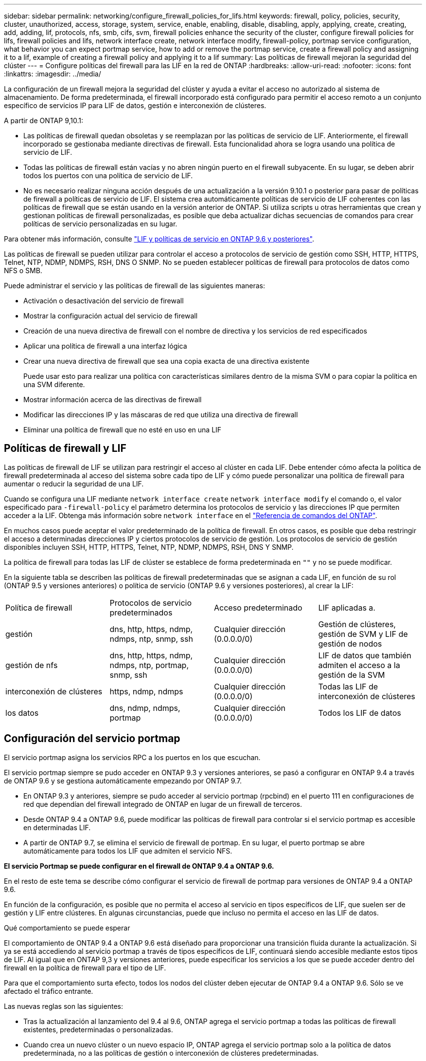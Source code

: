 ---
sidebar: sidebar 
permalink: networking/configure_firewall_policies_for_lifs.html 
keywords: firewall, policy, policies, security, cluster, unauthorized, access, storage, system, service, enable, enabling, disable, disabling, apply, applying, create, creating, add, adding, lif, protocols, nfs, smb, cifs, svm, firewall policies enhance the security of the cluster, configure firewall policies for lifs, firewall policies and lifs, network interface create, network interface modify, firewall-policy, portmap service configuration, what behavior you can expect portmap service, how to add or remove the portmap service, create a firewall policy and assigning it to a lif, example of creating a firewall policy and applying it to a lif 
summary: Las políticas de firewall mejoran la seguridad del clúster 
---
= Configure políticas del firewall para las LIF en la red de ONTAP
:hardbreaks:
:allow-uri-read: 
:nofooter: 
:icons: font
:linkattrs: 
:imagesdir: ../media/


[role="lead"]
La configuración de un firewall mejora la seguridad del clúster y ayuda a evitar el acceso no autorizado al sistema de almacenamiento. De forma predeterminada, el firewall incorporado está configurado para permitir el acceso remoto a un conjunto específico de servicios IP para LIF de datos, gestión e interconexión de clústeres.

A partir de ONTAP 9,10.1:

* Las políticas de firewall quedan obsoletas y se reemplazan por las políticas de servicio de LIF. Anteriormente, el firewall incorporado se gestionaba mediante directivas de firewall. Esta funcionalidad ahora se logra usando una política de servicio de LIF.
* Todas las políticas de firewall están vacías y no abren ningún puerto en el firewall subyacente. En su lugar, se deben abrir todos los puertos con una política de servicio de LIF.
* No es necesario realizar ninguna acción después de una actualización a la versión 9.10.1 o posterior para pasar de políticas de firewall a políticas de servicio de LIF. El sistema crea automáticamente políticas de servicio de LIF coherentes con las políticas de firewall que se están usando en la versión anterior de ONTAP. Si utiliza scripts u otras herramientas que crean y gestionan políticas de firewall personalizadas, es posible que deba actualizar dichas secuencias de comandos para crear políticas de servicio personalizadas en su lugar.


Para obtener más información, consulte link:lifs_and_service_policies96.html["LIF y políticas de servicio en ONTAP 9.6 y posteriores"].

Las políticas de firewall se pueden utilizar para controlar el acceso a protocolos de servicio de gestión como SSH, HTTP, HTTPS, Telnet, NTP, NDMP, NDMPS, RSH, DNS O SNMP. No se pueden establecer políticas de firewall para protocolos de datos como NFS o SMB.

Puede administrar el servicio y las políticas de firewall de las siguientes maneras:

* Activación o desactivación del servicio de firewall
* Mostrar la configuración actual del servicio de firewall
* Creación de una nueva directiva de firewall con el nombre de directiva y los servicios de red especificados
* Aplicar una política de firewall a una interfaz lógica
* Crear una nueva directiva de firewall que sea una copia exacta de una directiva existente
+
Puede usar esto para realizar una política con características similares dentro de la misma SVM o para copiar la política en una SVM diferente.

* Mostrar información acerca de las directivas de firewall
* Modificar las direcciones IP y las máscaras de red que utiliza una directiva de firewall
* Eliminar una política de firewall que no esté en uso en una LIF




== Políticas de firewall y LIF

Las políticas de firewall de LIF se utilizan para restringir el acceso al clúster en cada LIF. Debe entender cómo afecta la política de firewall predeterminada al acceso del sistema sobre cada tipo de LIF y cómo puede personalizar una política de firewall para aumentar o reducir la seguridad de una LIF.

Cuando se configura una LIF mediante `network interface create` `network interface modify` el comando o, el valor especificado para `-firewall-policy` el parámetro determina los protocolos de servicio y las direcciones IP que permiten acceder a la LIF. Obtenga más información sobre `network interface` en el link:https://docs.netapp.com/us-en/ontap-cli/search.html?q=network+interface["Referencia de comandos del ONTAP"^].

En muchos casos puede aceptar el valor predeterminado de la política de firewall. En otros casos, es posible que deba restringir el acceso a determinadas direcciones IP y ciertos protocolos de servicio de gestión. Los protocolos de servicio de gestión disponibles incluyen SSH, HTTP, HTTPS, Telnet, NTP, NDMP, NDMPS, RSH, DNS Y SNMP.

La política de firewall para todas las LIF de clúster se establece de forma predeterminada en `""` y no se puede modificar.

En la siguiente tabla se describen las políticas de firewall predeterminadas que se asignan a cada LIF, en función de su rol (ONTAP 9.5 y versiones anteriores) o política de servicio (ONTAP 9.6 y versiones posteriores), al crear la LIF:

|===


| Política de firewall | Protocolos de servicio predeterminados | Acceso predeterminado | LIF aplicadas a. 


 a| 
gestión
 a| 
dns, http, https, ndmp, ndmps, ntp, snmp, ssh
 a| 
Cualquier dirección (0.0.0.0/0)
 a| 
Gestión de clústeres, gestión de SVM y LIF de gestión de nodos



 a| 
gestión de nfs
 a| 
dns, http, https, ndmp, ndmps, ntp, portmap, snmp, ssh
 a| 
Cualquier dirección (0.0.0.0/0)
 a| 
LIF de datos que también admiten el acceso a la gestión de la SVM



 a| 
interconexión de clústeres
 a| 
https, ndmp, ndmps
 a| 
Cualquier dirección (0.0.0.0/0)
 a| 
Todas las LIF de interconexión de clústeres



 a| 
los datos
 a| 
dns, ndmp, ndmps, portmap
 a| 
Cualquier dirección (0.0.0.0/0)
 a| 
Todos los LIF de datos

|===


== Configuración del servicio portmap

El servicio portmap asigna los servicios RPC a los puertos en los que escuchan.

El servicio portmap siempre se pudo acceder en ONTAP 9.3 y versiones anteriores, se pasó a configurar en ONTAP 9.4 a través de ONTAP 9.6 y se gestiona automáticamente empezando por ONTAP 9.7.

* En ONTAP 9.3 y anteriores, siempre se pudo acceder al servicio portmap (rpcbind) en el puerto 111 en configuraciones de red que dependían del firewall integrado de ONTAP en lugar de un firewall de terceros.
* Desde ONTAP 9.4 a ONTAP 9.6, puede modificar las políticas de firewall para controlar si el servicio portmap es accesible en determinadas LIF.
* A partir de ONTAP 9.7, se elimina el servicio de firewall de portmap. En su lugar, el puerto portmap se abre automáticamente para todos los LIF que admiten el servicio NFS.


*El servicio Portmap se puede configurar en el firewall de ONTAP 9.4 a ONTAP 9.6.*

En el resto de este tema se describe cómo configurar el servicio de firewall de portmap para versiones de ONTAP 9.4 a ONTAP 9.6.

En función de la configuración, es posible que no permita el acceso al servicio en tipos específicos de LIF, que suelen ser de gestión y LIF entre clústeres. En algunas circunstancias, puede que incluso no permita el acceso en las LIF de datos.

.Qué comportamiento se puede esperar
El comportamiento de ONTAP 9.4 a ONTAP 9.6 está diseñado para proporcionar una transición fluida durante la actualización. Si ya se está accediendo al servicio portmap a través de tipos específicos de LIF, continuará siendo accesible mediante estos tipos de LIF. Al igual que en ONTAP 9,3 y versiones anteriores, puede especificar los servicios a los que se puede acceder dentro del firewall en la política de firewall para el tipo de LIF.

Para que el comportamiento surta efecto, todos los nodos del clúster deben ejecutar de ONTAP 9.4 a ONTAP 9.6. Sólo se ve afectado el tráfico entrante.

Las nuevas reglas son las siguientes:

* Tras la actualización al lanzamiento del 9.4 al 9.6, ONTAP agrega el servicio portmap a todas las políticas de firewall existentes, predeterminadas o personalizadas.
* Cuando crea un nuevo clúster o un nuevo espacio IP, ONTAP agrega el servicio portmap solo a la política de datos predeterminada, no a las políticas de gestión o interconexión de clústeres predeterminadas.
* Puede agregar el servicio portmap a las políticas predeterminadas o personalizadas según sea necesario y eliminar el servicio según sea necesario.


.Cómo agregar o quitar el servicio portmap
Para agregar el servicio portmap a una política de firewall de SVM o clúster (hacer que sea accesible dentro del firewall), introduzca:

`system services firewall policy create -vserver SVM -policy mgmt|intercluster|data|custom -service portmap`

Para quitar el servicio portmap de una política de firewall de SVM o clúster (hacer que sea inaccesible dentro del firewall), introduzca:

`system services firewall policy delete -vserver SVM -policy mgmt|intercluster|data|custom -service portmap`

Puede usar el comando network interface modify para aplicar la política del firewall a una LIF existente. Obtenga más información sobre los comandos descritos en este procedimiento en el link:https://docs.netapp.com/us-en/ontap-cli/["Referencia de comandos del ONTAP"^].



== Cree una política de firewall y asígnela a una LIF

Las políticas de firewall predeterminadas se asignan a cada LIF al crear la LIF. En muchos casos, la configuración predeterminada del firewall funciona bien y no es necesario modificarla. Si desea cambiar los servicios de red o las direcciones IP que pueden acceder a una LIF, puede crear una política de firewall personalizada y asignarla a la LIF.

.Acerca de esta tarea
* No puede crear una política de firewall con el `policy` nombre `data`, ,  `intercluster`, ,  `cluster`o `mgmt`.
+
Estos valores se reservan para las políticas de firewall definidas por el sistema.

* No puede establecer ni modificar una política de firewall para las LIF del clúster.
+
La política de firewall para las LIF del clúster se establece en 0.0.0.0/0 para todos los tipos de servicios.

* Si necesita quitar un servicio de una política, debe eliminar la política de firewall existente y crear una nueva.
* Si IPv6 está habilitado en el clúster, puede crear políticas de firewall con direcciones IPv6.
+
Después de activar IPv6,  `data`, `intercluster` y `mgmt` las políticas de firewall incluyen ::/0, el comodín IPv6, en su lista de direcciones aceptadas.

* Cuando se usa System Manager para configurar la funcionalidad de protección de datos en todos los clústeres, se debe asegurarse de que las direcciones IP de LIF entre clústeres estén incluidas en la lista permitida y que el servicio HTTPS esté en las LIF entre clústeres y en los firewalls de propiedad de la empresa.
+
De forma predeterminada, la `intercluster` política de firewall permite el acceso desde todas las direcciones IP (0,0.0,0/0, o ::/0 para IPv6) y habilita los servicios HTTPS, NDMP y NDMPS. Si modifica esta política predeterminada o crea su propia política de firewall para las LIF de interconexión de clústeres, debe añadir cada dirección IP de la LIF entre clústeres a la lista permitida y habilitar el servicio HTTPS.

* A partir de ONTAP 9.6, los servicios de firewall HTTPS y SSH no son compatibles.
+
En ONTAP 9.6, los `management-https` `management-ssh` servicios LIF y están disponibles para el acceso de gestión HTTPS y SSH.



.Pasos
. Cree una política de firewall que estará disponible para las LIF en una SVM específica:
+
`system services firewall policy create -vserver _vserver_name_ -policy _policy_name_ -service _network_service_ -allow-list _ip_address/mask_`

+
Puede usar este comando varias veces para agregar más de un servicio de red y una lista de direcciones IP permitidas para cada servicio de la directiva de firewall.

. Compruebe que la política se ha agregado correctamente mediante `system services firewall policy show` el comando.
. Aplique la política de firewall a una LIF:
+
`network interface modify -vserver _vserver_name_ -lif _lif_name_ -firewall-policy _policy_name_`

. Compruebe que la política se ha agregado correctamente a la LIF mediante `network interface show -fields firewall-policy` el comando.
+
Obtenga más información sobre `network interface show` en el link:https://docs.netapp.com/us-en/ontap-cli/network-interface-show.html["Referencia de comandos del ONTAP"^].



.Ejemplo de creación de una política de firewall y asignación de ella a una LIF
El siguiente comando crea una política de firewall llamada data_http que permite el acceso al protocolo HTTP y HTTPS desde direcciones IP de la subred 10.10, aplica esa política a la LIF llamada data1 en la SVM vs1 y, a continuación, muestra todas las políticas de firewall del clúster:

....
system services firewall policy create -vserver vs1 -policy data_http -service http - allow-list 10.10.0.0/16
....
....
system services firewall policy show

Vserver Policy       Service    Allowed
------- ------------ ---------- -------------------
cluster-1
        data
                     dns        0.0.0.0/0
                     ndmp       0.0.0.0/0
                     ndmps      0.0.0.0/0
cluster-1
        intercluster
                     https      0.0.0.0/0
                     ndmp       0.0.0.0/0
                     ndmps      0.0.0.0/0
cluster-1
        mgmt
                     dns        0.0.0.0/0
                     http       0.0.0.0/0
                     https      0.0.0.0/0
                     ndmp       0.0.0.0/0
                     ndmps      0.0.0.0/0
                     ntp        0.0.0.0/0
                     snmp       0.0.0.0/0
                     ssh        0.0.0.0/0
vs1
        data_http
                     http       10.10.0.0/16
                     https      10.10.0.0/16

network interface modify -vserver vs1 -lif data1 -firewall-policy data_http

network interface show -fields firewall-policy

vserver  lif                  firewall-policy
-------  -------------------- ---------------
Cluster  node1_clus_1
Cluster  node1_clus_2
Cluster  node2_clus_1
Cluster  node2_clus_2
cluster-1 cluster_mgmt         mgmt
cluster-1 node1_mgmt1          mgmt
cluster-1 node2_mgmt1          mgmt
vs1      data1                data_http
vs3      data2                data
....